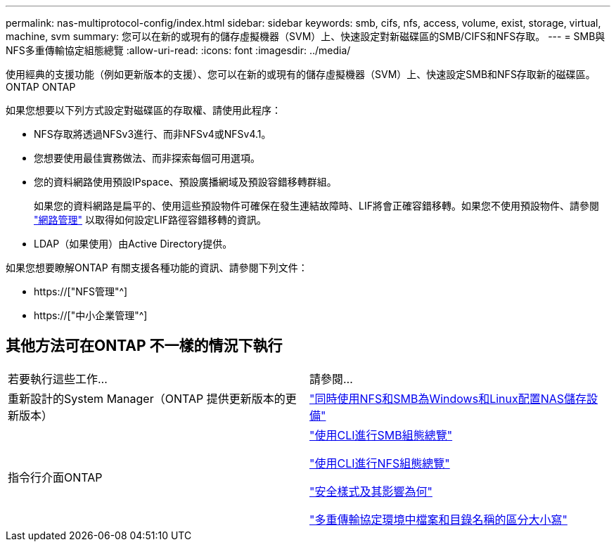 ---
permalink: nas-multiprotocol-config/index.html 
sidebar: sidebar 
keywords: smb, cifs, nfs, access, volume, exist, storage, virtual, machine, svm 
summary: 您可以在新的或現有的儲存虛擬機器（SVM）上、快速設定對新磁碟區的SMB/CIFS和NFS存取。 
---
= SMB與NFS多重傳輸協定組態總覽
:allow-uri-read: 
:icons: font
:imagesdir: ../media/


[role="lead"]
使用經典的支援功能（例如更新版本的支援）、您可以在新的或現有的儲存虛擬機器（SVM）上、快速設定SMB和NFS存取新的磁碟區。ONTAP ONTAP

如果您想要以下列方式設定對磁碟區的存取權、請使用此程序：

* NFS存取將透過NFSv3進行、而非NFSv4或NFSv4.1。
* 您想要使用最佳實務做法、而非探索每個可用選項。
* 您的資料網路使用預設IPspace、預設廣播網域及預設容錯移轉群組。
+
如果您的資料網路是扁平的、使用這些預設物件可確保在發生連結故障時、LIF將會正確容錯移轉。如果您不使用預設物件、請參閱 link:https://docs.netapp.com/us-en/ontap/networking/index.html["網路管理"^] 以取得如何設定LIF路徑容錯移轉的資訊。

* LDAP（如果使用）由Active Directory提供。


如果您想要瞭解ONTAP 有關支援各種功能的資訊、請參閱下列文件：

* https://["NFS管理"^]
* https://["中小企業管理"^]




== 其他方法可在ONTAP 不一樣的情況下執行

|===


| 若要執行這些工作... | 請參閱... 


| 重新設計的System Manager（ONTAP 提供更新版本的更新版本） | link:https://docs.netapp.com/us-en/ontap/task_nas_provision_nfs_and_smb.html["同時使用NFS和SMB為Windows和Linux配置NAS儲存設備"^] 


| 指令行介面ONTAP | link:https://docs.netapp.com/us-en/ontap/smb-config/index.html["使用CLI進行SMB組態總覽"^]

link:https://docs.netapp.com/us-en/ontap/nfs-config/index.html["使用CLI進行NFS組態總覽"^]

link:https://docs.netapp.com/us-en/ontap/nfs-admin/security-styles-their-effects-concept.html["安全樣式及其影響為何"^]

link:https://docs.netapp.com/us-en/ontap/nfs-admin/case-sensitivity-file-directory-multiprotocol-concept.html["多重傳輸協定環境中檔案和目錄名稱的區分大小寫"^] 
|===